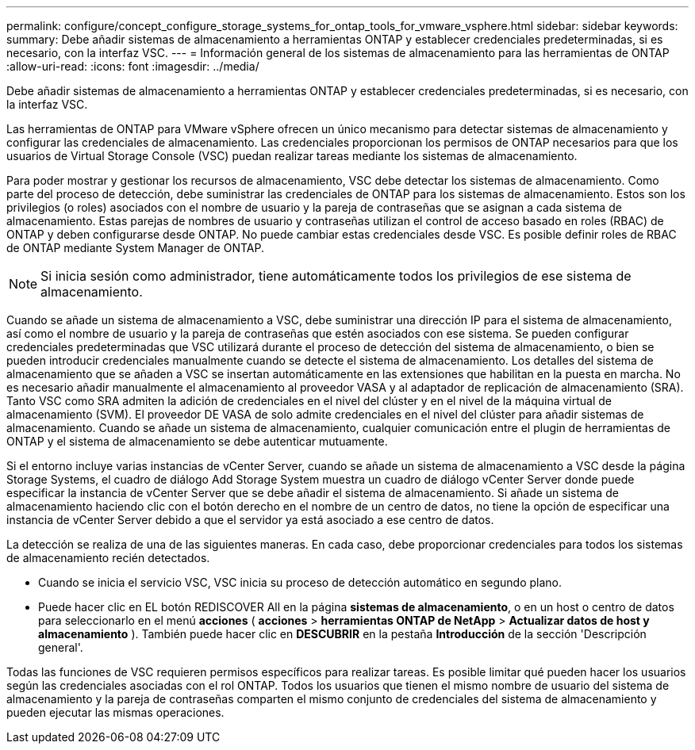---
permalink: configure/concept_configure_storage_systems_for_ontap_tools_for_vmware_vsphere.html 
sidebar: sidebar 
keywords:  
summary: Debe añadir sistemas de almacenamiento a herramientas ONTAP y establecer credenciales predeterminadas, si es necesario, con la interfaz VSC. 
---
= Información general de los sistemas de almacenamiento para las herramientas de ONTAP
:allow-uri-read: 
:icons: font
:imagesdir: ../media/


[role="lead"]
Debe añadir sistemas de almacenamiento a herramientas ONTAP y establecer credenciales predeterminadas, si es necesario, con la interfaz VSC.

Las herramientas de ONTAP para VMware vSphere ofrecen un único mecanismo para detectar sistemas de almacenamiento y configurar las credenciales de almacenamiento. Las credenciales proporcionan los permisos de ONTAP necesarios para que los usuarios de Virtual Storage Console (VSC) puedan realizar tareas mediante los sistemas de almacenamiento.

Para poder mostrar y gestionar los recursos de almacenamiento, VSC debe detectar los sistemas de almacenamiento. Como parte del proceso de detección, debe suministrar las credenciales de ONTAP para los sistemas de almacenamiento. Estos son los privilegios (o roles) asociados con el nombre de usuario y la pareja de contraseñas que se asignan a cada sistema de almacenamiento. Estas parejas de nombres de usuario y contraseñas utilizan el control de acceso basado en roles (RBAC) de ONTAP y deben configurarse desde ONTAP. No puede cambiar estas credenciales desde VSC. Es posible definir roles de RBAC de ONTAP mediante System Manager de ONTAP.


NOTE: Si inicia sesión como administrador, tiene automáticamente todos los privilegios de ese sistema de almacenamiento.

Cuando se añade un sistema de almacenamiento a VSC, debe suministrar una dirección IP para el sistema de almacenamiento, así como el nombre de usuario y la pareja de contraseñas que estén asociados con ese sistema. Se pueden configurar credenciales predeterminadas que VSC utilizará durante el proceso de detección del sistema de almacenamiento, o bien se pueden introducir credenciales manualmente cuando se detecte el sistema de almacenamiento. Los detalles del sistema de almacenamiento que se añaden a VSC se insertan automáticamente en las extensiones que habilitan en la puesta en marcha. No es necesario añadir manualmente el almacenamiento al proveedor VASA y al adaptador de replicación de almacenamiento (SRA). Tanto VSC como SRA admiten la adición de credenciales en el nivel del clúster y en el nivel de la máquina virtual de almacenamiento (SVM). El proveedor DE VASA de solo admite credenciales en el nivel del clúster para añadir sistemas de almacenamiento. Cuando se añade un sistema de almacenamiento, cualquier comunicación entre el plugin de herramientas de ONTAP y el sistema de almacenamiento se debe autenticar mutuamente.

Si el entorno incluye varias instancias de vCenter Server, cuando se añade un sistema de almacenamiento a VSC desde la página Storage Systems, el cuadro de diálogo Add Storage System muestra un cuadro de diálogo vCenter Server donde puede especificar la instancia de vCenter Server que se debe añadir el sistema de almacenamiento. Si añade un sistema de almacenamiento haciendo clic con el botón derecho en el nombre de un centro de datos, no tiene la opción de especificar una instancia de vCenter Server debido a que el servidor ya está asociado a ese centro de datos.

La detección se realiza de una de las siguientes maneras. En cada caso, debe proporcionar credenciales para todos los sistemas de almacenamiento recién detectados.

* Cuando se inicia el servicio VSC, VSC inicia su proceso de detección automático en segundo plano.
* Puede hacer clic en EL botón REDISCOVER All en la página *sistemas de almacenamiento*, o en un host o centro de datos para seleccionarlo en el menú *acciones* ( *acciones* > *herramientas ONTAP de NetApp* > *Actualizar datos de host y almacenamiento* ). También puede hacer clic en *DESCUBRIR* en la pestaña *Introducción* de la sección 'Descripción general'.


Todas las funciones de VSC requieren permisos específicos para realizar tareas. Es posible limitar qué pueden hacer los usuarios según las credenciales asociadas con el rol ONTAP. Todos los usuarios que tienen el mismo nombre de usuario del sistema de almacenamiento y la pareja de contraseñas comparten el mismo conjunto de credenciales del sistema de almacenamiento y pueden ejecutar las mismas operaciones.
